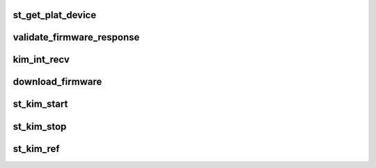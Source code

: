 .. -*- coding: utf-8; mode: rst -*-
.. src-file: drivers/misc/ti-st/st_kim.c

.. _`st_get_plat_device`:

st_get_plat_device
==================

.. c:function:: struct platform_device *st_get_plat_device(int id)

    function which returns the reference to the platform device requested by id. As of now only 1 such device exists (id=0) the context requesting for reference can get the id to be requested by a. The protocol driver which is registering or b. the tty device which is opened.

    :param int id:
        *undescribed*

.. _`validate_firmware_response`:

validate_firmware_response
==========================

.. c:function:: void validate_firmware_response(struct kim_data_s *kim_gdata)

    function to return whether the firmware response was proper in case of error don't complete so that waiting for proper response times out

    :param struct kim_data_s \*kim_gdata:
        *undescribed*

.. _`kim_int_recv`:

kim_int_recv
============

.. c:function:: void kim_int_recv(struct kim_data_s *kim_gdata, const unsigned char *data, long count)

    receive function called during firmware download firmware download responses on different UART drivers have been observed to come in bursts of different tty_receive and hence the logic

    :param struct kim_data_s \*kim_gdata:
        *undescribed*

    :param const unsigned char \*data:
        *undescribed*

    :param long count:
        *undescribed*

.. _`download_firmware`:

download_firmware
=================

.. c:function:: long download_firmware(struct kim_data_s *kim_gdata)

    internal function which parses through the .bts firmware script file intreprets SEND, DELAY actions only as of now

    :param struct kim_data_s \*kim_gdata:
        *undescribed*

.. _`st_kim_start`:

st_kim_start
============

.. c:function:: long st_kim_start(void *kim_data)

    called from ST Core upon 1st registration This involves toggling the chip enable gpio, reading the firmware version from chip, forming the fw file name based on the chip version, requesting the fw, parsing it and perform download(send/recv).

    :param void \*kim_data:
        *undescribed*

.. _`st_kim_stop`:

st_kim_stop
===========

.. c:function:: long st_kim_stop(void *kim_data)

    stop communication with chip. This can be called from ST Core/KIM, on the- (a) last un-register when chip need not be powered there-after, (b) upon failure to either install ldisc or download firmware. The function is responsible to (a) notify UIM about un-installation, (b) flush UART if the ldisc was installed. (c) reset BT_EN - pull down nshutdown at the end. (d) invoke platform's chip disabling routine.

    :param void \*kim_data:
        *undescribed*

.. _`st_kim_ref`:

st_kim_ref
==========

.. c:function:: void st_kim_ref(struct st_data_s **core_data, int id)

    reference the core's data This references the per-ST platform device in the arch/xx/ board-xx.c file. This would enable multiple such platform devices to exist on a given platform

    :param struct st_data_s \*\*core_data:
        *undescribed*

    :param int id:
        *undescribed*

.. This file was automatic generated / don't edit.

